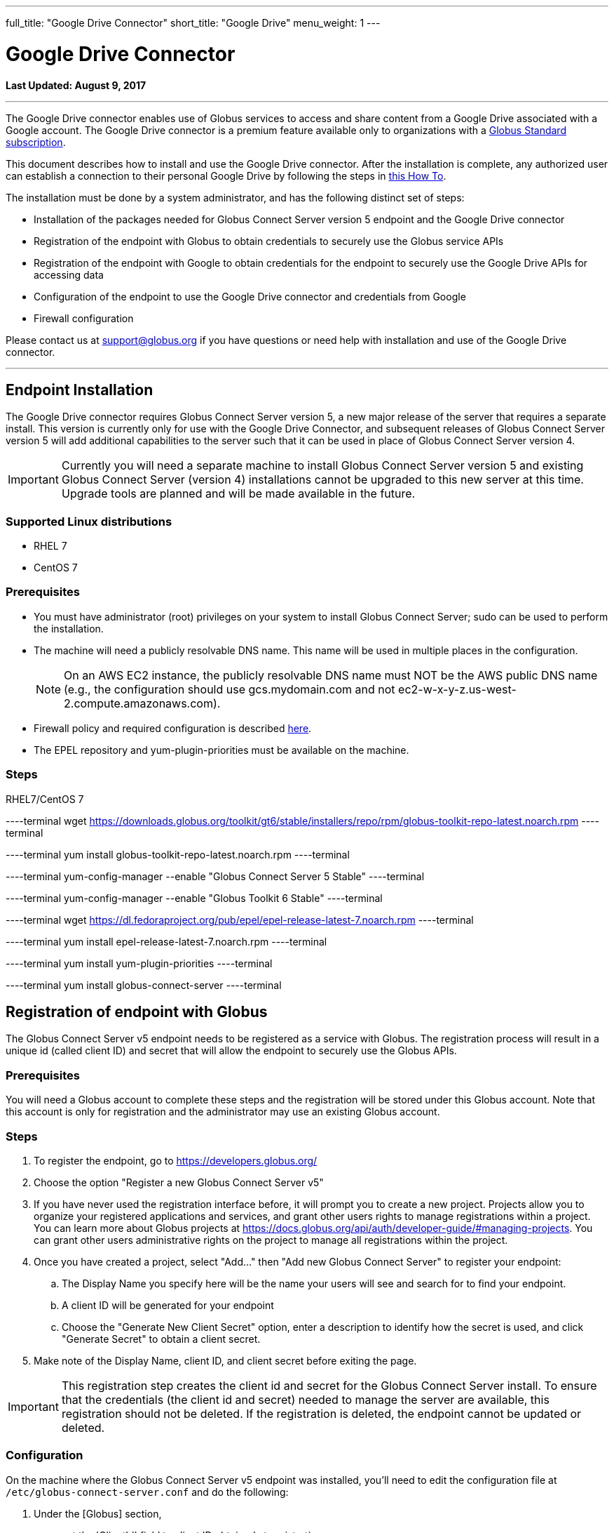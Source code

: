 ---
full_title: "Google Drive Connector"
short_title: "Google Drive"
menu_weight: 1
---

= Google Drive Connector
:toc:
:toc-placement: manual
:revdate: August 9, 2017

[doc-info]*Last Updated: {revdate}*

'''
The Google Drive connector enables use of Globus services to access and share content from a Google Drive associated with a Google account. The Google Drive connector is a premium feature available only to organizations with a link:https://www.globus.org/subscriptions[Globus Standard subscription].   

This document describes how to install and use the Google Drive connector. After the installation is complete, any authorized user can establish a connection to their personal Google Drive by following the steps in link:../../how-to/access-google-drive[this How To].

The installation must be done by a system administrator, and has the following distinct set of steps:

* Installation of the packages needed for Globus Connect Server version 5 endpoint and the Google Drive connector
* Registration of the endpoint with Globus to obtain credentials to securely use the Globus service APIs
* Registration of the endpoint with Google to obtain credentials for the endpoint to securely use the Google Drive APIs for accessing data
* Configuration of the endpoint to use the Google Drive connector and credentials from Google 
* Firewall configuration

Please contact us at support@globus.org if you have questions or need help with installation and use of the Google Drive connector.

'''
toc::[]

== Endpoint Installation
The Google Drive connector requires Globus Connect Server version 5, a new major release of the server that requires a separate install. This version is currently only for use with the Google Drive Connector, and subsequent releases of Globus Connect Server version 5 will add additional capabilities to the server such that it can be used in place of Globus Connect Server version 4. 

IMPORTANT: Currently you will need a separate machine to install Globus Connect Server version 5 and existing Globus Connect Server (version 4) installations cannot be upgraded to this new server at this time. Upgrade tools are planned and will be made available in the future.

=== Supported Linux distributions
* RHEL 7
* CentOS 7

=== Prerequisites
* You must have administrator (root) privileges on your system to install Globus Connect Server; sudo can be used to perform the installation.
* The machine will need a publicly resolvable DNS name. This name will be used in multiple places in the configuration. 
+
NOTE: On an AWS EC2 instance, the publicly resolvable DNS name must NOT be the AWS public DNS name (e.g., the configuration should use gcs.mydomain.com and not ec2-w-x-y-z.us-west-2.compute.amazonaws.com).
+
* Firewall policy and required configuration is described link:#globus_connect_server_v5_firewall_policy_requirements[here].
* The EPEL repository and yum-plugin-priorities must be available on the machine.

=== Steps
RHEL7/CentOS 7

----terminal
wget https://downloads.globus.org/toolkit/gt6/stable/installers/repo/rpm/globus-toolkit-repo-latest.noarch.rpm
----terminal

----terminal
yum install globus-toolkit-repo-latest.noarch.rpm
----terminal

----terminal
yum-config-manager --enable "Globus Connect Server 5 Stable"
----terminal

----terminal
yum-config-manager --enable "Globus Toolkit 6 Stable"
----terminal

----terminal
wget https://dl.fedoraproject.org/pub/epel/epel-release-latest-7.noarch.rpm
----terminal

----terminal
yum install epel-release-latest-7.noarch.rpm
----terminal

----terminal
yum install yum-plugin-priorities
----terminal

----terminal
yum install globus-connect-server
----terminal

== Registration of endpoint with Globus
The Globus Connect Server v5 endpoint needs to be registered as a service with Globus. The registration process will result in a unique id (called client ID) and secret that will allow the endpoint to securely use the Globus APIs.

=== Prerequisites
You will need a Globus account to complete these steps and the registration will be stored under this Globus account. Note that this account is only for registration and the administrator may use an existing Globus account.

=== Steps
. To register the endpoint, go to https://developers.globus.org/
. Choose the option "Register a new Globus Connect Server v5"
. If you have never used the registration interface before, it will prompt you to create a new project. Projects allow you to organize your registered applications and services, and grant other users rights to manage registrations within a project. You can learn more about Globus projects at https://docs.globus.org/api/auth/developer-guide/#managing-projects. You can grant other users administrative rights on the project to manage all registrations within the project.
. Once you have created a project, select "Add…" then "Add new Globus Connect Server" to register your endpoint:
.. The Display Name you specify here will be the name your users will see and search for to find your endpoint.
.. A client ID will be generated for your endpoint
.. Choose the "Generate New Client Secret" option, enter a description to identify how the secret is used, and click "Generate Secret" to obtain a client secret. 
. Make note of the Display Name, client ID, and client secret before exiting the page.

IMPORTANT: This registration step creates the client id and secret for the Globus Connect Server install.  To ensure that the credentials (the client id and secret) needed to manage the server are available, this registration should not be deleted. If the registration is deleted, the endpoint cannot be updated or deleted.

=== Configuration
On the machine where the Globus Connect Server v5 endpoint was installed, you'll need to edit the configuration file at `/etc/globus-connect-server.conf` and do the following:

. Under the [Globus] section,
.. set the 'ClientId' field to client ID obtained at registration
.. set the 'ClientSecret' to client secret generated at registration.
. Under the [Endpoint] section, 
.. set the 'Name' field to the Display Name  you specified at registration.

== Registration of endpoint with Google 
The Globus Connect Server v5 endpoint needs to be registered as an application with Google so that users can authorize the endpoint to access their Google Drive on their behalf. The following steps describe how the endpoint can be registered as a Google OAuth client to obtain a client id and secret from Google. 

=== Prerequisites
* You will need a Google account to complete these steps, and the registration will be stored under that Google account. 
+
NOTE: This account is only for registration of the application and has no bearing on Google accounts that will be allowed to use this endpoint to access data. An administrator may use an existing Google account.
+
* You will need the fully qualified name of the machine where the  endpoint is being set up, and it should resolve to a public DNS.

=== Steps:
. To register the endpoint with Google, go to their Developer Console (https://console.developers.google.com/projectselector/iam-admin/iam)
. If you have never created a project with Google, you will be prompted to create one. If you create a project, you do not have to change the default permissions for the project when given the option to do so.
. After you have created or selected a project, go to the Google API Manager Dashboard (https://console.developers.google.com/apis/dashboard) and choose the "Credentials" option to create credentials for use with the endpoint.
. Choose the "Create credentials" button and "OAuth client ID" option. 
. You will be prompted to configure the consent screen that will be shown to  the users when they sign in to your endpoint. 
. Once you have configured the consent screen, you will be prompted to select an application type. Choose "Web application" and configure it as follows:
.. Name: set a descriptive name to be able to identify the registration of this endpoint in your projects on the Google API Manager. For example, the endpoint Display Name can be used for this.
.. Authorization redirect URIs: set to +++https://YOUR_SERVER_FQDN_HOSTNAME/api/v1/authcallback_google+++ where the "YOUR_SERVER_FQDN_HOSTNAME" is the fully qualified host name of the machine where the endpoint is installed. 
.. Select "Create".
. Make note of the client ID and secret you get from Google for this application, as you will need them to configure the endpoint. 
. The next step is to enable this registration to use the Google Drive API. Select the "Library" menu, and search for the "Drive API". 
. Once you have the "Google Drive API" page, select the "Enable" option to allow the endpoint to access the Google Drive API using these credentials.

=== Configuration
On the machine where the Globus Connect Server v5 endpoint was installed, you'll need to edit the configuration file at `/etc/globus-connect-server.conf` and do the following:

. Under the [Google Drive] section,
.. set 'ClientId' to the client ID obtained from Google in the previous steps
.. set 'ClientSecret' to the client secret obtained from Google in the previous steps.

IMPORTANT: A set of Google credentials can only be used with a single Globus Connect Server v5 endpoint. If you want to install multiple instances you must create a new Google application for each one.

== Configure endpoint to use the Google Drive Connector
This section completes the configuration of the endpoint, including steps to obtain certificates. 

. Edit `/etc/globus-connect-server.conf` to set the following parameters:
.. In the [Google Drive] section, set 'Domains' to be a comma separated list of Google domains from which Google Drive can be made accessible via this endpoint. When set, only users who have an account from one of these Google domains can link their Google Drive to this endpoint and make it accessible. For example, if you would like restrict the use of this endpoint such that only users who have an account from your campus Google domain can make their Drive accessible via this endpoint, set the value to be your Google domain. To restrict it to users who have accounts from uchicago.edu or mygoogledomain.com, the value will be set to "uchicago.edu, mygoogledomain.com"
.. In the [LetsEncrypt] section,
... Set 'Email' to an administrator's email address. This address will also receive notifications regarding the Let's Encrypt certs in use on the endpoint.
... Set [LetsEncrypt].AgreeToS = True to agree to the LetsEncrypt Terms and Conditions.
.. In the [Endpoint] section, set 'ServerName' to the publicly resolvable DNS name of the machine. Note: On an AWS EC2 instance, the publicly resolvable DNS name must NOT be the AWS public DNS name 
. Run the following setup command to create the endpoint definition and configure the GCS services locally: 
+
----terminal
$ globus-connect-server-setup
----terminal
+
Once this is successful, an endpoint with the Google Drive connector is added to Globus and the UUID of the endpoint is returned.
+
. The endpoint needs to be set as managed for it be usable. Please email support@globus.org with the UUID of your endpoint, so it can be set as managed. The UUID of the endpoint is displayed when the setup script runs successfully.
. Once your endpoint has been set as managed, grant the Administrator Role for your new endpoint to one of your identities;  you may also grant the role to other Globus users. To grant the Administrator Role run the `/opt/globus/bin/add_admin_role` script:
+
----terminal
$  /opt/globus/bin/add_admin_role --identity abc@uchicago.edu
----terminal
+
It is recommended that you grant administrator role on the endpoint to other system administrators in your organization to ensure multiple trusted personnel have access to manage the endpoint.
+
. Once the role has been granted, you can log into Globus with the identity, and find the endpoint.  (https://www.globus.org/app/endpoints?scope=administered-by-me) You should see the identity as administrator.  You can now edit the endpoint definition and fill in other fields in the Overview tab of the endpoint.

The endpoint is now ready for users to login and access content on Google Drive. For more information on how to access a Google Drive with Globus, see this link:../../how-to/access-google-drive/[How To].

[NOTE]
=====
When Globus Connect Server version 5 is configured to use Let's Encrypt certificates a new daily cron job will be set up on your system the first time that the `globus-connect-server-setup` command is run. This cron job will check your certificates and renew them as needed. You can also force this check at any time by manually running the job using the /etc/cron.daily/gcs-letsencrypt-renew command. 

Without this cron job, the Let's Encrypt certificates being used by your endpoint will expire 90 days after they were created, and your endpoint will stop functioning properly.
=====

== Globus Connect Server v5 Firewall Policy Requirements
If your system is behind a firewall, select TCP ports must be open for Globus to work. You may need to coordinate with your network or security administrator to open the ports.
The TCP ports that must be open for the default Globus Connect Server version 5 installation, together with brief descriptions of each, are listed here:

* Port 2811 inbound from 184.73.189.163 and 174.129.226.69
** Used for GridFTP control channel traffic.
* Ports 50000—51000 inbound and outbound to/from Any
** Used for GridFTP data channel traffic.
** The use of the default port range is strongly recommended (you can read why link:../../globus-connect-server-installation-guide/#data_channel_traffic[here]).
** Data channel traffic is sent directly between endpoints—it is not relayed by the Globus service.
* Port 80 inbound from Any
** Used to register for certificates with Let's Encrypt service. (Only necessary when first setting up Globus Connect Server)
* Port 443 outbound to Any
** Used to communicate with the Globus service via its REST API.
nexus.api.globusonline.org is a CNAME for an Amazon link:http://aws.amazon.com/elasticloadbalancing/[ELB]; IP addresses in the ELB are subject to change.
** Used to communicate with Google Drive servers.
** Used to pull Globus Connect Server install packages from the Globus repository.
* Port 443 inbound from Any
** Used by GCS Manager Service.
** Used to communicate with Google Drive servers.
** Used to register for certificates with Let's Encrypt service.

== Updating Globus Connect Server version 5 install

To update your Globus Connect Server v5 endpoint, run the following command:

----terminal
$ yum update \\*globus\* 
----terminal

After updating your packages, be sure to restart the services and ensure that the update takes full effect by running:

----terminal
$ globus-connect-server-setup
----terminal